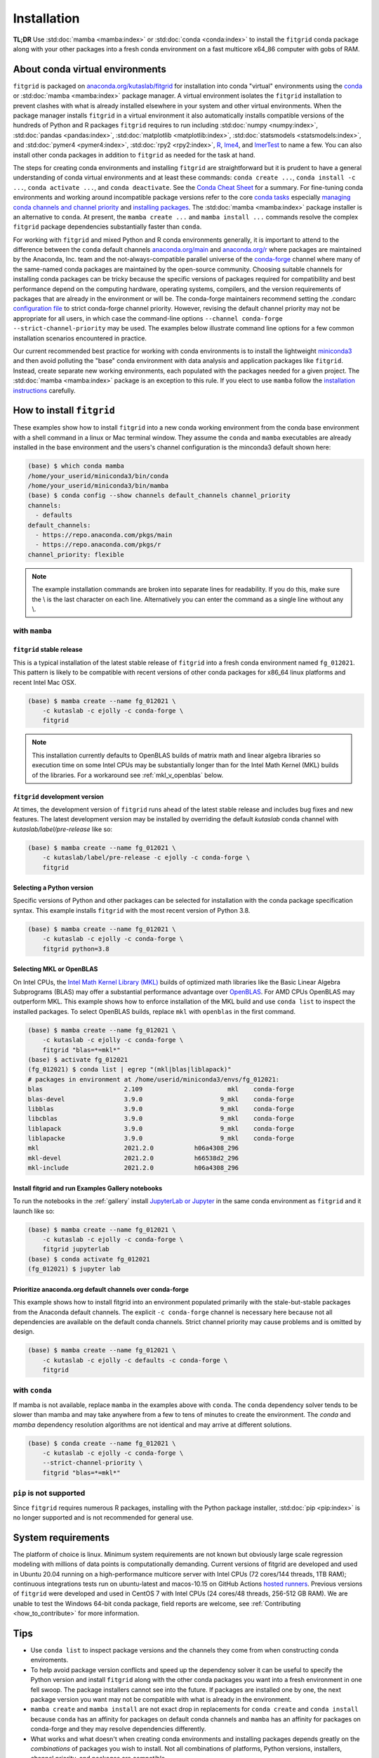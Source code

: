 .. _installation:

############
Installation
############

**TL;DR** Use :std:doc:`mamba <mamba:index>` or :std:doc:`conda
<conda:index>` to install the ``fitgrid`` conda package along with your
other packages into a fresh conda environment on a fast multicore
x64_86 computer with gobs of RAM.


================================
About conda virtual environments
================================

``fitgrid`` is packaged on `anaconda.org/kutaslab/fitgrid
<https://anaconda.org/kutaslab/fitgrid>`_ for installation into conda
"virtual" environments using the `conda <https://conda.io>`_ or
:std:doc:`mamba <mamba:index>` package manager. A virtual environment
isolates the ``fitgrid`` installation to prevent clashes with what is
already installed elsewhere in your system and other virtual
environments. When the package manager installs ``fitgrid`` in a
virtual environment it also automatically installs compatible versions
of the hundreds of Python and R packages ``fitgrid`` requires to run
including :std:doc:`numpy <numpy:index>`, :std:doc:`pandas
<pandas:index>`, :std:doc:`matplotlib <matplotlib:index>`,
:std:doc:`statsmodels <statsmodels:index>`, and :std:doc:`pymer4
<pymer4:index>`, :std:doc:`rpy2 <rpy2:index>`, `R
<https://www.r-project.org/other-docs.html>`_, `lme4
<https://cran.r-project.org/web/packages/lme4/index.html>`_, and
`lmerTest
<https://cran.r-project.org/web/packages/lmerTest/index.html>`_ to
name a few. You can also install other conda packages in addition to
``fitgrid`` as needed for the task at hand.

The steps for creating conda environments and installing ``fitgrid``
are straightforward but it is prudent to have a general understanding
of conda virtual environments and at least these commands: ``conda
create ...``, ``conda install -c ...``, ``conda activate ...``, and
``conda deactivate``. See the `Conda Cheat Sheet
<https://docs.conda.io/projects/conda/en/latest/user-guide/cheatsheet.html>`_
for a summary. For fine-tuning conda environments and working around
incompatible package versions refer to the core `conda tasks
<https://conda.io/projects/conda/en/latest/user-guide/tasks/index.html>`_
especially `managing conda channels and channel priority
<https://conda.io/projects/conda/en/latest/user-guide/tasks/manage-channels.html>`_
and `installing packages
<https://conda.io/projects/conda/en/latest/user-guide/tasks/manage-pkgs.html#installing-packages>`_.
The :std:doc:`mamba <mamba:index>` package installer is an alternative
to ``conda``. At present, the ``mamba create ...`` and ``mamba install
...`` commands resolve the complex ``fitgrid`` package dependencies
substantially faster than ``conda``.

For working with ``fitgrid`` and mixed Python and R conda environments
generally, it is important to attend to the difference between the
``conda`` default channels `anaconda.org/main
<https://anaconda.org.main>`_ and `anaconda.org/r
<https://anaconda.org/r>`_ where packages are maintained by the
Anaconda, Inc. team and the not-always-compatible parallel universe of
the `conda-forge <https://conda-forge.org/>`_ channel where many of
the same-named conda packages are maintained by the open-source
community. Choosing suitable channels for installing conda packages
can be tricky because the specific versions of packages required for
compatibility and best performance depend on the computing hardware,
operating systems, compilers, and the version requirements of packages
that are already in the environment or will be. The conda-forge
maintainers recommend setting the .condarc `configuration file
<https://docs.conda.io/projects/conda/en/master/user-guide/configuration/use-condarc.html#using-the-condarc-conda-configuration-file>`_
to strict conda-forge channel priority.  However, revising the default
channel priority may not be appropriate for all users, in which case
the command-line options ``--channel conda-forge
--strict-channel-priority`` may be used. The examples below illustrate
command line options for a few common installation scenarios
encountered in practice.

Our current recommended best practice for working with conda
environments is to install the lightweight `miniconda3
<https://docs.conda.io/en/latest/miniconda.html>`_ and then avoid
polluting the "base" conda environment with data analysis and
application packages like ``fitgrid``.  Instead, create separate new
working environments, each populated with the packages needed for a
given project. The :std:doc:`mamba <mamba:index>` package is an
exception to this rule. If you elect to use ``mamba`` follow the
`installation instructions
<https://mamba.readthedocs.io/en/latest/installation.html>`_
carefully.


.. _conda_install_fitgrid:

==========================
How to install ``fitgrid``
==========================

These examples show how to install ``fitgrid`` into a new conda
working environment from the conda base environment with a shell
command in a linux or Mac terminal window.  They assume the ``conda``
and ``mamba`` executables are already installed in the base
environment and the users's channel configuration is the minconda3
default shown here:

.. code-block:: bash

   (base) $ which conda mamba
   /home/your_userid/miniconda3/bin/conda
   /home/your_userid/miniconda3/bin/mamba
   (base) $ conda config --show channels default_channels channel_priority
   channels:
     - defaults
   default_channels:
     - https://repo.anaconda.com/pkgs/main
     - https://repo.anaconda.com/pkgs/r
   channel_priority: flexible

.. note::

   The example installation commands are broken into separate lines for
   readability. If you do this, make sure the \\ is the last character on each line.
   Alternatively you can enter the command as a single line without any \\.

~~~~~~~~~~~~~~
with ``mamba``
~~~~~~~~~~~~~~

``fitgrid`` stable release
--------------------------

This is a typical installation of the latest stable release of
``fitgrid`` into a fresh conda environment named ``fg_012021``. This
pattern is likely to be compatible with recent versions of other conda
packages for x86_64 linux platforms and recent Intel Mac OSX.

.. code-block:: bash

   (base) $ mamba create --name fg_012021 \
       -c kutaslab -c ejolly -c conda-forge \
       fitgrid

.. note::

   This installation currently defaults to OpenBLAS builds of matrix
   math and linear algebra libraries so execution time on some Intel
   CPUs may be substantially longer than for the Intel Math
   Kernel (MKL) builds of the libraries. For a workaround see
   :ref:`mkl_v_openblas` below.


``fitgrid`` development version
-------------------------------

At times, the development version of ``fitgrid`` runs ahead of the latest
stable release and includes bug fixes and new features. The
latest development version may be installed by overriding the default
`kutaslab` conda channel with `kutaslab/label/pre-release` like so:

.. code-block:: bash

   (base) $ mamba create --name fg_012021 \
       -c kutaslab/label/pre-release -c ejolly -c conda-forge \
       fitgrid



Selecting a Python version
--------------------------

Specific versions of Python and other packages can be selected for
installation with the conda package specification syntax. This example
installs ``fitgrid`` with the most recent version of Python 3.8.

.. code-block:: bash

   (base) $ mamba create --name fg_012021 \
       -c kutaslab -c ejolly -c conda-forge \
       fitgrid python=3.8



.. _mkl_v_openblas:


       
Selecting MKL or OpenBLAS
-------------------------

On Intel CPUs, the `Intel Math Kernel Library (MKL)
<https://en.wikipedia.org/wiki/Math_Kernel_Library>`_ builds of
optimized math libraries like the Basic Linear Algebra Subprograms
(BLAS) may offer a substantial performance advantage over `OpenBLAS
<https://en.wikipedia.org/wiki/OpenBLAS>`_. For AMD CPUs OpenBLAS may
outperform MKL. This example shows how to enforce installation of the
MKL build and use ``conda list`` to inspect the installed packages.  To
select OpenBLAS builds, replace ``mkl`` with ``openblas`` in the first
command.

.. code-block:: bash

   (base) $ mamba create --name fg_012021 \
       -c kutaslab -c ejolly -c conda-forge \
       fitgrid "blas=*=mkl*"
   (base) $ activate fg_012021
   (fg_012021) $ conda list | egrep "(mkl|blas|liblapack)"
   # packages in environment at /home/userid/miniconda3/envs/fg_012021:
   blas                      2.109                       mkl    conda-forge
   blas-devel                3.9.0                     9_mkl    conda-forge
   libblas                   3.9.0                     9_mkl    conda-forge
   libcblas                  3.9.0                     9_mkl    conda-forge
   liblapack                 3.9.0                     9_mkl    conda-forge
   liblapacke                3.9.0                     9_mkl    conda-forge
   mkl                       2021.2.0           h06a4308_296  
   mkl-devel                 2021.2.0           h66538d2_296  
   mkl-include               2021.2.0           h06a4308_296  



Install fitgrid and run Examples Gallery notebooks
--------------------------------------------------
   
To run the notebooks in the :ref:`gallery` install `JupyterLab or
Jupyter <https://jupyter.org/>`_ in the same conda environment as
``fitgrid`` and it launch like so:

.. code-block:: bash

   (base) $ mamba create --name fg_012021 \
       -c kutaslab -c ejolly -c conda-forge \
       fitgrid jupyterlab
   (base) $ conda activate fg_012021
   (fg_012021) $ jupyter lab


Prioritize anaconda.org default channels over conda-forge
---------------------------------------------------------

This example shows how to install fitgrid into an environment
populated primarily with the stale-but-stable packages from the
Anaconda default channels. The explicit ``-c conda-forge`` channel is
necessary here because not all dependencies are available on the
default conda channels. Strict channel priority may cause problems and
is omitted by design.

.. code-block:: bash

   (base) $ mamba create --name fg_012021 \
       -c kutaslab -c ejolly -c defaults -c conda-forge \
       fitgrid


~~~~~~~~~~~~~~
with ``conda``
~~~~~~~~~~~~~~

If mamba is not available, replace ``mamba`` in the examples above
with ``conda``. The ``conda`` dependency solver tends to be slower
than mamba and may take anywhere from a few to tens of minutes to
create the environment. The `conda` and `mamba` dependency resolution
algorithms are not identical and may arrive at different solutions.

.. code-block:: bash

   (base) $ conda create --name fg_012021 \
       -c kutaslab -c ejolly -c conda-forge \
       --strict-channel-priority \
       fitgrid "blas=*=mkl*"


~~~~~~~~~~~~~~~~~~~~~~~~
``pip`` is not supported
~~~~~~~~~~~~~~~~~~~~~~~~

Since ``fitgrid`` requires numerous R packages, installing with the
Python package installer, :std:doc:`pip <pip:index>` is no longer
supported and is not recommended for general use.


===================
System requirements
===================

The platform of choice is linux. Minimum system requirements are not
known but obviously large scale regression modeling with millions of
data points is computationally demanding. Current versions of fitgrid
are developed and used in Ubuntu 20.04 running on a high-performance
multicore server with Intel CPUs (72 cores/144 threads, 1TB RAM);
continuous integrations tests run on ubuntu-latest and macos-10.15 on
GitHub Actions `hosted runners
<https://docs.github.com/en/actions/using-github-hosted-runners/about-github-hosted-runners#supported-runners-and-hardware-resources>`_.
Previous versions of ``fitgrid`` were developed and used in CentOS 7
with Intel CPUs (24 cores/48 threads, 256-512 GB RAM). We are unable
to test the Windows 64-bit conda package, field reports are welcome,
see :ref:`Contributing <how_to_contribute>` for more information.

====
Tips
====

* Use ``conda list`` to inspect package versions and the channels they come
  from when constructing conda enviroments.

* To help avoid package version conflicts and speed up the dependency
  solver it can be useful to specify the Python version and install
  ``fitgrid`` along with the other conda packages you want into a
  fresh environment in one fell swoop. The package installers cannot
  see into the future. If packages are installed one by one, the next
  package version you want may not be compatible with what is already
  in the environment.

* ``mamba create`` and ``mamba install`` are not exact drop in
  replacements for ``conda create`` and ``conda install`` because
  ``conda`` has an affinity for packages on default conda channels and
  ``mamba`` has an affinity for packages on conda-forge and they may
  resolve dependencies differently.

* What works and what doesn't when creating conda environments and
  installing packages depends greatly on the *combinations* of
  packages you wish to install. Not all combinations of platforms,
  Python versions, installers, channel priority, and packages are
  compatible.

* Depending on your computer hardware, you may see a significant
  performance difference between the Intel MKL and OpenBLAS builds of
  the Basic Linear Algebra Support (BLAS) and Linear Algebra Package
  (LAPACK) libraries, particularly for fitting mixed-effects models.



  
